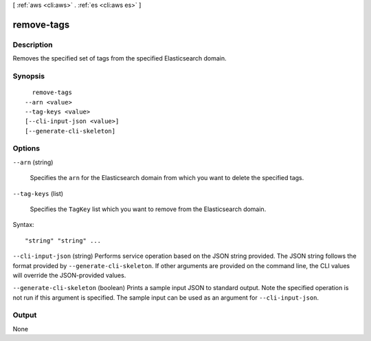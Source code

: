 [ :ref:`aws <cli:aws>` . :ref:`es <cli:aws es>` ]

.. _cli:aws es remove-tags:


***********
remove-tags
***********



===========
Description
===========



Removes the specified set of tags from the specified Elasticsearch domain.



========
Synopsis
========

::

    remove-tags
  --arn <value>
  --tag-keys <value>
  [--cli-input-json <value>]
  [--generate-cli-skeleton]




=======
Options
=======

``--arn`` (string)


  Specifies the ``arn`` for the Elasticsearch domain from which you want to delete the specified tags.

  

``--tag-keys`` (list)


  Specifies the ``TagKey`` list which you want to remove from the Elasticsearch domain.

  



Syntax::

  "string" "string" ...



``--cli-input-json`` (string)
Performs service operation based on the JSON string provided. The JSON string follows the format provided by ``--generate-cli-skeleton``. If other arguments are provided on the command line, the CLI values will override the JSON-provided values.

``--generate-cli-skeleton`` (boolean)
Prints a sample input JSON to standard output. Note the specified operation is not run if this argument is specified. The sample input can be used as an argument for ``--cli-input-json``.



======
Output
======

None